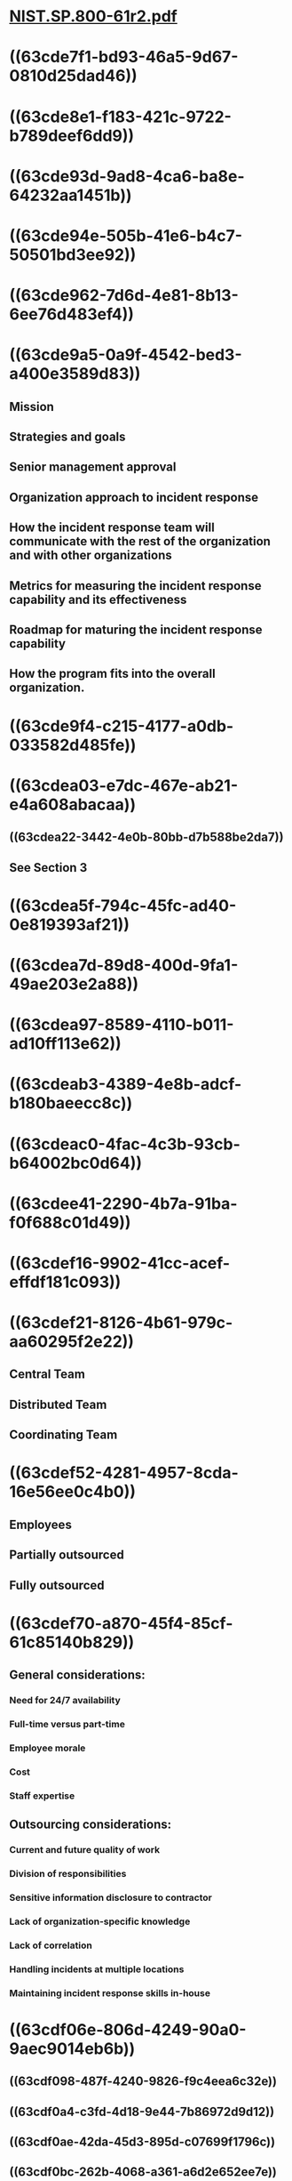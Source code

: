 * [[../assets/NIST.SP.800-61r2_1665112424840_0.pdf][NIST.SP.800-61r2.pdf]]
* ((63cde7f1-bd93-46a5-9d67-0810d25dad46))
* ((63cde8e1-f183-421c-9722-b789deef6dd9))
* ((63cde93d-9ad8-4ca6-ba8e-64232aa1451b))
* ((63cde94e-505b-41e6-b4c7-50501bd3ee92))
* ((63cde962-7d6d-4e81-8b13-6ee76d483ef4))
* ((63cde9a5-0a9f-4542-bed3-a400e3589d83))
** Mission
** Strategies and goals
** Senior management approval
** Organization approach to incident response
** How the incident response team will communicate with the rest of the organization and with other organizations
** Metrics for measuring the incident response capability and its effectiveness
** Roadmap for maturing the incident response capability
** How the program fits into the overall organization.
* ((63cde9f4-c215-4177-a0db-033582d485fe))
* ((63cdea03-e7dc-467e-ab21-e4a608abacaa))
** ((63cdea22-3442-4e0b-80bb-d7b588be2da7))
** See Section 3
* ((63cdea5f-794c-45fc-ad40-0e819393af21))
* ((63cdea7d-89d8-400d-9fa1-49ae203e2a88))
* ((63cdea97-8589-4110-b011-ad10ff113e62))
* ((63cdeab3-4389-4e8b-adcf-b180baeecc8c))
* ((63cdeac0-4fac-4c3b-93cb-b64002bc0d64))
* ((63cdee41-2290-4b7a-91ba-f0f688c01d49))
* ((63cdef16-9902-41cc-acef-effdf181c093))
* ((63cdef21-8126-4b61-979c-aa60295f2e22))
** Central Team
** Distributed Team
** Coordinating Team
* ((63cdef52-4281-4957-8cda-16e56ee0c4b0))
** Employees
** Partially outsourced
** Fully outsourced
* ((63cdef70-a870-45f4-85cf-61c85140b829))
** General considerations:
*** Need for 24/7 availability
*** Full-time versus part-time
*** Employee morale
*** Cost
*** Staff expertise
** Outsourcing considerations:
*** Current and future quality of work
*** Division of responsibilities
*** Sensitive information disclosure to contractor
*** Lack of organization-specific knowledge
*** Lack of correlation
*** Handling incidents at multiple locations
*** Maintaining incident response skills in-house
* ((63cdf06e-806d-4249-90a0-9aec9014eb6b))
** ((63cdf098-487f-4240-9826-f9c4eea6c32e))
** ((63cdf0a4-c3fd-4d18-9e44-7b86972d9d12))
** ((63cdf0ae-42da-45d3-895d-c07699f1796c))
** ((63cdf0bc-262b-4068-a361-a6d2e652ee7e))
** ((63cdf0c5-7f00-48d4-9215-52bfa68a07bd))
** ((63cdf0cd-e716-4a3e-a27b-8522c8afc3b1))
* ((63cdf0d8-6a0a-467c-89b0-46c861793fe0))
** Management
** Information Assurance
** IT Support
** Legal Department
** Public Affairs
** Human Resources
** Business Continuity Planning
** Physical Security & Facilities Management
* ((63cdf12a-9f14-4183-a5c6-8fb94e9f84c2))
** Intrusion detection
** Advisory distribution
** Education and Awareness
** Information Sharing
* ((63cdf296-b097-45df-9023-7c78c7de26a3))
** Establish a formal incident response capability.
** Create an incident response policy.
** Develop an incident response plan based on the incident response policy.
** Develop incident response procedures.
** Establish policies and procedures regarding incident-related information sharing.
** Provide pertinent information on incidents to the appropriate organization.
** Consider the relevant factors when selecting an incident response team model.
** Select people with appropriate skills for the incident response team.
** Identify other groups within the organization that may need to participate in incident handling.
** Determine which services the team should offer.
* ((63cdf308-1b1e-4ae6-9f6c-572020fb7d3e))
** ((63cdf353-e653-421b-8508-456db8d094c6))
*** ((63cdf35d-7f90-46d3-b4fb-8ed897187d24))
**** Communications and Facilities
***** Contact info
***** On-call info
***** Incident reporting mechanisms
***** Issue tracking system
***** Smart phones
***** Encryption software
***** War room
***** Secure storage facility
**** Hardware and software
***** Digital forensics workstation and backup devices
***** Laptops
***** Spare equipment
***** Blank and removable media
***** Evidence gathering accessories
**** Resources
***** Port lists
***** Docs
***** Network diagrams and critical assets lists
***** Current baselines
***** Cryptographic hashes of critical files
**** Mitigation software
***** Baselined images of OS and other reference set software
*** ((63cdf415-a5a5-475f-828f-d2a60d6c5e53))
**** Risk assessments
**** Host security
**** Network security
**** Malware prevention
**** User awareness and training
** ((63cdf506-9096-4cfd-9ee2-884bf7035143))
*** ((63cdf50f-8df4-4513-bad3-ded1ff2abdac))
**** External/removable media
**** Attrition
**** Web
**** Email
**** Impersonation
**** Improper usage
**** Loss or theft of equipment
**** Other
*** ((63cdfd6b-9e59-4ebf-a44c-ddabf7b4a6f3))
*** ((63cdfe75-725c-4365-866f-1c6f079cba00))
**** IDPS
**** SIEM
**** Antivirus and anti-spam software
**** File integrity checking software
**** Third-party monitoring services
**** Operating system, service, and application logs
**** Network device logs
**** Network flow
**** Information on new vulnerabilities and exploits
**** People within organization
**** People from other organization
*** ((63cdff0f-163c-4a53-a51d-075ab42e8123))
**** Profile networks and systems
**** Understand normal behaviors
**** Create a log retention policy
**** Perform event correlation
**** Keep all host clocks synchronized
**** Maintain and use a knowledge base of information
**** Use internet search engines for research
**** Run packet sniffers to collect additional data
**** Filter the data
**** Seek assistance from others
*** ((63cdff8b-0af1-4dcb-a0b7-c03802faca4a))
**** The current status of the incident (new, in progress, forwarded for investigation, resolved, etc.)
**** A summary of the incident
**** Indicators related to the incident
**** Other incidents related to this incident
**** Actions taken by all incident handlers on this incident
**** Chain of custody, if applicable
**** Impact assessments related to the incident
**** Contact information for other involved parties (e.g., system owners, system administrators)
**** A list of evidence gathered during the incident investigation
**** Comments from incident handlers
**** Next steps to be taken (e.g., rebuild the host, upgrade an application).
*** ((63ce000b-0074-4b2b-baad-8b3b8d9ebd8c))
**** Functional impact of the incident
**** Information impact of the incident
**** Recoverability from the incident
**** ((63ce0125-365c-4ecd-8a78-10097e74f850))
**** ((63ce0134-9fad-4eaa-9a4e-99328932a0c1))
**** ((63ce015a-3601-4da1-b89a-3c31ddb11f6a))
**** ((63ce0166-62f8-49a2-ba02-3a02d6601d2f))
**** ((63ce0178-630e-4835-b4c2-e7d212fbe3fc))
*** ((63ce0192-1a86-4978-8af7-bca48fb354d4))
** ((63ce01ad-8845-42bf-a6d5-9f45a6588cf4))
:PROPERTIES:
:collapsed: true
:END:
*** ((63ce01bb-7bee-461b-af19-82dbbb8f505b))
**** ((63ce01cd-3de5-4849-a27a-b68a5b23bc38))
***** Potential damage to and theft of resources
***** Need for evidence preservation
***** Service availability (e.g., network connectivity, services provided to external parties)
***** Time and resources needed to implement the strategy
***** Effectiveness of the strategy (e.g., partial containment, full containment)
***** Duration of the solution (e.g., emergency workaround to be removed in four hours, temporary workaround to be removed in two weeks, permanent solution).
***** ((63ce0207-8a85-40af-ab1a-fd56c4801f39))
***** ((63ce0220-3df6-479d-a8b6-fbc167b19342))
**** ((63ce0244-17ad-41a3-b2f1-1dd55ffe371f))
***** ((63ce025a-5923-4a4a-be24-80e2c69ebb0b))
****** Identifying information (e.g., the location, serial number, model number, hostname, media access control (MAC) addresses, and IP addresses of a computer)
****** Name, title, and phone number of each individual who collected or handled the evidence during the investigation
****** Time and date (including time zone) of each occurrence of evidence handling
****** Locations where the evidence was stored.
****** ((63ce0283-35db-4850-b989-c5817a941d80))
**** ((63ce02a5-397e-4364-b983-00601ee16b54))
***** Validating attack host's IP address
***** Researching attacking host
***** Using incident databases
***** Monitoring possible attacker communication channels
**** ((63ce02d8-5109-4ff9-bd00-ba4aac451272))
***** ((63ce02ff-f2da-44ca-a1f5-8e07935c1c37))
***** ((63ce0311-ab1b-4c2e-ae36-e73cc9d4a453))
** ((63ce031c-2699-474b-afa9-a1f2f3aea077))
*** ((63ce032e-b71f-4458-9b36-3e9abb715979))
**** ((63ce047b-9978-45e9-ac63-9a68a12c66c3))
**** ((63ce04a3-5e48-42d7-aa2c-fa238bde0c9d))
**** ((63ce04c1-0fd3-494d-90a5-6c071bea8d9a)) (3 years according to General Records Schedule 24 when this was written)
*** ((63ce04eb-39be-432f-adbf-5187f78184db))
**** Number of incidents handled
**** Time per incident
**** Objective assessment of each incident
**** Subjective assessment of each incident
*** ((63ce053c-5298-4616-bf4c-f155a6a16c44))
*** ((63ce057a-e6a6-47ae-b38a-d67f46b8eea1))
*** ((63ce0596-2f74-41a2-9765-18d898c4fc79))
* ((63ce195f-5513-48ff-901e-5e1dec539633))
** ((63ce1979-15c4-446c-92df-997aa8e93ef0))
** ((63ce198d-eabb-4dc5-ba81-e0cc917ef1ba))
**
**
**